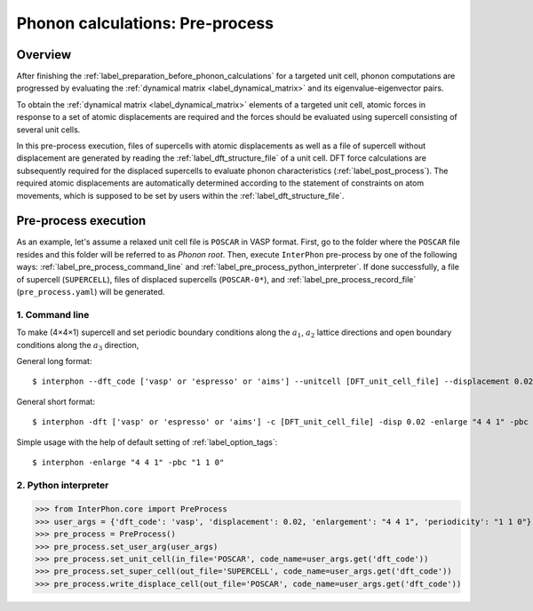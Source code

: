 .. _label_pre_process:

================================
Phonon calculations: Pre-process
================================

Overview
********

After finishing the :ref:`label_preparation_before_phonon_calculations` for a targeted unit cell, phonon computations are progressed
by evaluating the :ref:`dynamical matrix <label_dynamical_matrix>` and its eigenvalue-eigenvector pairs.

To obtain the :ref:`dynamical matrix <label_dynamical_matrix>` elements of a targeted unit cell,
atomic forces in response to a set of atomic displacements are required and the forces should be evaluated
using supercell consisting of several unit cells.

In this pre-process execution, files of supercells with atomic displacements as well as
a file of supercell without displacement are generated by reading the :ref:`label_dft_structure_file` of a unit cell.
DFT force calculations are subsequently required for the displaced supercells to evaluate phonon characteristics (:ref:`label_post_process`).
The required atomic displacements are automatically determined according to the statement of constraints on atom movements,
which is supposed to be set by users within the :ref:`label_dft_structure_file`.

Pre-process execution
*********************
As an example, let's assume a relaxed unit cell file is ``POSCAR`` in VASP format.
First, go to the folder where the ``POSCAR`` file resides and this folder will be referred to as *Phonon root*.
Then, execute ``InterPhon`` pre-process by one of the following ways: :ref:`label_pre_process_command_line` and :ref:`label_pre_process_python_interpreter`.
If done successfully, a file of supercell (``SUPERCELL``), files of displaced supercells (``POSCAR-0*``),
and :ref:`label_pre_process_record_file` (``pre_process.yaml``) will be generated.

.. _label_pre_process_command_line:

1. Command line
---------------
To make (4×4×1) supercell and set periodic boundary conditions along the :math:`a_1`, :math:`a_2` lattice directions
and open boundary conditions along the :math:`a_3` direction,

General long format::

    $ interphon --dft_code ['vasp' or 'espresso' or 'aims'] --unitcell [DFT_unit_cell_file] --displacement 0.02 --enlargement "4 4 1" --periodicity "1 1 0"

General short format::

    $ interphon -dft ['vasp' or 'espresso' or 'aims'] -c [DFT_unit_cell_file] -disp 0.02 -enlarge "4 4 1" -pbc "1 1 0"

Simple usage with the help of default setting of :ref:`label_option_tags`::

    $ interphon -enlarge "4 4 1" -pbc "1 1 0"

.. _label_pre_process_python_interpreter:

2. Python interpreter
---------------------
>>> from InterPhon.core import PreProcess
>>> user_args = {'dft_code': 'vasp', 'displacement': 0.02, 'enlargement': "4 4 1", 'periodicity': "1 1 0"}
>>> pre_process = PreProcess()
>>> pre_process.set_user_arg(user_args)
>>> pre_process.set_unit_cell(in_file='POSCAR', code_name=user_args.get('dft_code'))
>>> pre_process.set_super_cell(out_file='SUPERCELL', code_name=user_args.get('dft_code'))
>>> pre_process.write_displace_cell(out_file='POSCAR', code_name=user_args.get('dft_code'))
